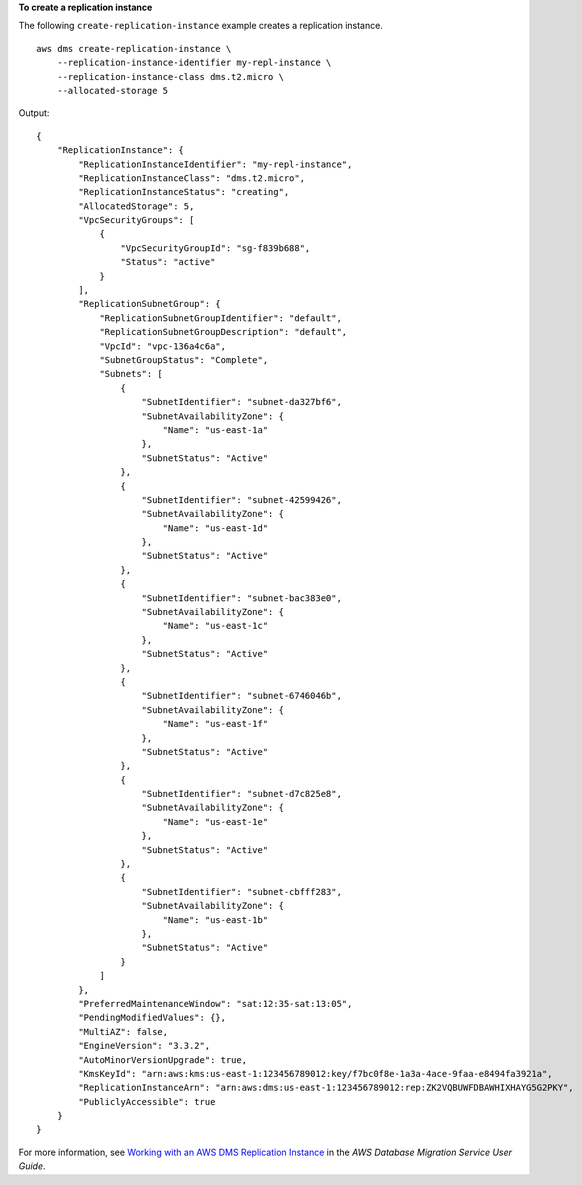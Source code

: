 **To create a replication instance**

The following ``create-replication-instance`` example creates a replication instance. ::

    aws dms create-replication-instance \
        --replication-instance-identifier my-repl-instance \
        --replication-instance-class dms.t2.micro \
        --allocated-storage 5

Output::

    {
        "ReplicationInstance": {
            "ReplicationInstanceIdentifier": "my-repl-instance",
            "ReplicationInstanceClass": "dms.t2.micro",
            "ReplicationInstanceStatus": "creating",
            "AllocatedStorage": 5,
            "VpcSecurityGroups": [
                {
                    "VpcSecurityGroupId": "sg-f839b688",
                    "Status": "active"
                }
            ],
            "ReplicationSubnetGroup": {
                "ReplicationSubnetGroupIdentifier": "default",
                "ReplicationSubnetGroupDescription": "default",
                "VpcId": "vpc-136a4c6a",
                "SubnetGroupStatus": "Complete",
                "Subnets": [
                    {
                        "SubnetIdentifier": "subnet-da327bf6",
                        "SubnetAvailabilityZone": {
                            "Name": "us-east-1a"
                        },
                        "SubnetStatus": "Active"
                    },
                    {
                        "SubnetIdentifier": "subnet-42599426",
                        "SubnetAvailabilityZone": {
                            "Name": "us-east-1d"
                        },
                        "SubnetStatus": "Active"
                    },
                    {
                        "SubnetIdentifier": "subnet-bac383e0",
                        "SubnetAvailabilityZone": {
                            "Name": "us-east-1c"
                        },
                        "SubnetStatus": "Active"
                    },
                    {
                        "SubnetIdentifier": "subnet-6746046b",
                        "SubnetAvailabilityZone": {
                            "Name": "us-east-1f"
                        },
                        "SubnetStatus": "Active"
                    },
                    {
                        "SubnetIdentifier": "subnet-d7c825e8",
                        "SubnetAvailabilityZone": {
                            "Name": "us-east-1e"
                        },
                        "SubnetStatus": "Active"
                    },
                    {
                        "SubnetIdentifier": "subnet-cbfff283",
                        "SubnetAvailabilityZone": {
                            "Name": "us-east-1b"
                        },
                        "SubnetStatus": "Active"
                    }
                ]
            },
            "PreferredMaintenanceWindow": "sat:12:35-sat:13:05",
            "PendingModifiedValues": {},
            "MultiAZ": false,
            "EngineVersion": "3.3.2",
            "AutoMinorVersionUpgrade": true,
            "KmsKeyId": "arn:aws:kms:us-east-1:123456789012:key/f7bc0f8e-1a3a-4ace-9faa-e8494fa3921a",
            "ReplicationInstanceArn": "arn:aws:dms:us-east-1:123456789012:rep:ZK2VQBUWFDBAWHIXHAYG5G2PKY",
            "PubliclyAccessible": true
        }
    }

For more information, see `Working with an AWS DMS Replication Instance <https://docs.aws.amazon.com/dms/latest/userguide/CHAP_ReplicationInstance.html>`__ in the *AWS Database Migration Service User Guide*.
